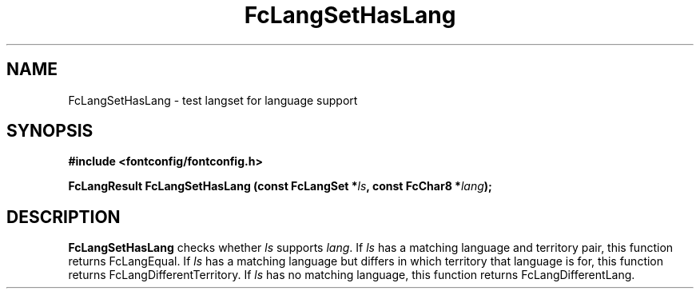 .\" auto-generated by docbook2man-spec from docbook-utils package
.TH "FcLangSetHasLang" "3" "06 3月 2018" "Fontconfig 2.13.0" ""
.SH NAME
FcLangSetHasLang \- test langset for language support
.SH SYNOPSIS
.nf
\fB#include <fontconfig/fontconfig.h>
.sp
FcLangResult FcLangSetHasLang (const FcLangSet *\fIls\fB, const FcChar8 *\fIlang\fB);
.fi\fR
.SH "DESCRIPTION"
.PP
\fBFcLangSetHasLang\fR checks whether
\fIls\fR supports \fIlang\fR\&. If 
\fIls\fR has a matching language and territory pair,
this function returns FcLangEqual. If \fIls\fR has
a matching language but differs in which territory that language is for, this
function returns FcLangDifferentTerritory. If \fIls\fR 
has no matching language, this function returns FcLangDifferentLang.
